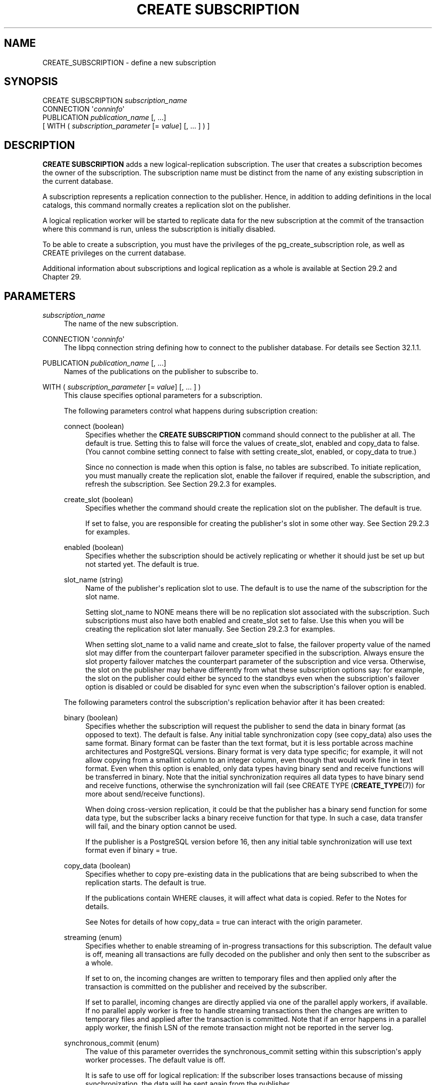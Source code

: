 '\" t
.\"     Title: CREATE SUBSCRIPTION
.\"    Author: The PostgreSQL Global Development Group
.\" Generator: DocBook XSL Stylesheets vsnapshot <http://docbook.sf.net/>
.\"      Date: 2024
.\"    Manual: PostgreSQL 17.1 Documentation
.\"    Source: PostgreSQL 17.1
.\"  Language: English
.\"
.TH "CREATE SUBSCRIPTION" "7" "2024" "PostgreSQL 17.1" "PostgreSQL 17.1 Documentation"
.\" -----------------------------------------------------------------
.\" * Define some portability stuff
.\" -----------------------------------------------------------------
.\" ~~~~~~~~~~~~~~~~~~~~~~~~~~~~~~~~~~~~~~~~~~~~~~~~~~~~~~~~~~~~~~~~~
.\" http://bugs.debian.org/507673
.\" http://lists.gnu.org/archive/html/groff/2009-02/msg00013.html
.\" ~~~~~~~~~~~~~~~~~~~~~~~~~~~~~~~~~~~~~~~~~~~~~~~~~~~~~~~~~~~~~~~~~
.ie \n(.g .ds Aq \(aq
.el       .ds Aq '
.\" -----------------------------------------------------------------
.\" * set default formatting
.\" -----------------------------------------------------------------
.\" disable hyphenation
.nh
.\" disable justification (adjust text to left margin only)
.ad l
.\" -----------------------------------------------------------------
.\" * MAIN CONTENT STARTS HERE *
.\" -----------------------------------------------------------------
.SH "NAME"
CREATE_SUBSCRIPTION \- define a new subscription
.SH "SYNOPSIS"
.sp
.nf
CREATE SUBSCRIPTION \fIsubscription_name\fR
    CONNECTION \*(Aq\fIconninfo\fR\*(Aq
    PUBLICATION \fIpublication_name\fR [, \&.\&.\&.]
    [ WITH ( \fIsubscription_parameter\fR [= \fIvalue\fR] [, \&.\&.\&. ] ) ]
.fi
.SH "DESCRIPTION"
.PP
\fBCREATE SUBSCRIPTION\fR
adds a new logical\-replication subscription\&. The user that creates a subscription becomes the owner of the subscription\&. The subscription name must be distinct from the name of any existing subscription in the current database\&.
.PP
A subscription represents a replication connection to the publisher\&. Hence, in addition to adding definitions in the local catalogs, this command normally creates a replication slot on the publisher\&.
.PP
A logical replication worker will be started to replicate data for the new subscription at the commit of the transaction where this command is run, unless the subscription is initially disabled\&.
.PP
To be able to create a subscription, you must have the privileges of the
pg_create_subscription
role, as well as
CREATE
privileges on the current database\&.
.PP
Additional information about subscriptions and logical replication as a whole is available at
Section\ \&29.2
and
Chapter\ \&29\&.
.SH "PARAMETERS"
.PP
\fIsubscription_name\fR
.RS 4
The name of the new subscription\&.
.RE
.PP
CONNECTION \*(Aq\fIconninfo\fR\*(Aq
.RS 4
The
libpq
connection string defining how to connect to the publisher database\&. For details see
Section\ \&32.1.1\&.
.RE
.PP
PUBLICATION \fIpublication_name\fR [, \&.\&.\&.]
.RS 4
Names of the publications on the publisher to subscribe to\&.
.RE
.PP
WITH ( \fIsubscription_parameter\fR [= \fIvalue\fR] [, \&.\&.\&. ] )
.RS 4
This clause specifies optional parameters for a subscription\&.
.sp
The following parameters control what happens during subscription creation:
.PP
connect (boolean)
.RS 4
Specifies whether the
\fBCREATE SUBSCRIPTION\fR
command should connect to the publisher at all\&. The default is
true\&. Setting this to
false
will force the values of
create_slot,
enabled
and
copy_data
to
false\&. (You cannot combine setting
connect
to
false
with setting
create_slot,
enabled, or
copy_data
to
true\&.)
.sp
Since no connection is made when this option is
false, no tables are subscribed\&. To initiate replication, you must manually create the replication slot, enable the failover if required, enable the subscription, and refresh the subscription\&. See
Section\ \&29.2.3
for examples\&.
.RE
.PP
create_slot (boolean)
.RS 4
Specifies whether the command should create the replication slot on the publisher\&. The default is
true\&.
.sp
If set to
false, you are responsible for creating the publisher\*(Aqs slot in some other way\&. See
Section\ \&29.2.3
for examples\&.
.RE
.PP
enabled (boolean)
.RS 4
Specifies whether the subscription should be actively replicating or whether it should just be set up but not started yet\&. The default is
true\&.
.RE
.PP
slot_name (string)
.RS 4
Name of the publisher\*(Aqs replication slot to use\&. The default is to use the name of the subscription for the slot name\&.
.sp
Setting
slot_name
to
NONE
means there will be no replication slot associated with the subscription\&. Such subscriptions must also have both
enabled
and
create_slot
set to
false\&. Use this when you will be creating the replication slot later manually\&. See
Section\ \&29.2.3
for examples\&.
.sp
When setting
slot_name
to a valid name and
create_slot
to false, the
failover
property value of the named slot may differ from the counterpart
failover
parameter specified in the subscription\&. Always ensure the slot property
failover
matches the counterpart parameter of the subscription and vice versa\&. Otherwise, the slot on the publisher may behave differently from what these subscription options say: for example, the slot on the publisher could either be synced to the standbys even when the subscription\*(Aqs
failover
option is disabled or could be disabled for sync even when the subscription\*(Aqs
failover
option is enabled\&.
.RE
.sp
The following parameters control the subscription\*(Aqs replication behavior after it has been created:
.PP
binary (boolean)
.RS 4
Specifies whether the subscription will request the publisher to send the data in binary format (as opposed to text)\&. The default is
false\&. Any initial table synchronization copy (see
copy_data) also uses the same format\&. Binary format can be faster than the text format, but it is less portable across machine architectures and
PostgreSQL
versions\&. Binary format is very data type specific; for example, it will not allow copying from a
smallint
column to an
integer
column, even though that would work fine in text format\&. Even when this option is enabled, only data types having binary send and receive functions will be transferred in binary\&. Note that the initial synchronization requires all data types to have binary send and receive functions, otherwise the synchronization will fail (see
CREATE TYPE (\fBCREATE_TYPE\fR(7))
for more about send/receive functions)\&.
.sp
When doing cross\-version replication, it could be that the publisher has a binary send function for some data type, but the subscriber lacks a binary receive function for that type\&. In such a case, data transfer will fail, and the
binary
option cannot be used\&.
.sp
If the publisher is a
PostgreSQL
version before 16, then any initial table synchronization will use text format even if
binary = true\&.
.RE
.PP
copy_data (boolean)
.RS 4
Specifies whether to copy pre\-existing data in the publications that are being subscribed to when the replication starts\&. The default is
true\&.
.sp
If the publications contain
WHERE
clauses, it will affect what data is copied\&. Refer to the
Notes
for details\&.
.sp
See
Notes
for details of how
copy_data = true
can interact with the
origin
parameter\&.
.RE
.PP
streaming (enum)
.RS 4
Specifies whether to enable streaming of in\-progress transactions for this subscription\&. The default value is
off, meaning all transactions are fully decoded on the publisher and only then sent to the subscriber as a whole\&.
.sp
If set to
on, the incoming changes are written to temporary files and then applied only after the transaction is committed on the publisher and received by the subscriber\&.
.sp
If set to
parallel, incoming changes are directly applied via one of the parallel apply workers, if available\&. If no parallel apply worker is free to handle streaming transactions then the changes are written to temporary files and applied after the transaction is committed\&. Note that if an error happens in a parallel apply worker, the finish LSN of the remote transaction might not be reported in the server log\&.
.RE
.PP
synchronous_commit (enum)
.RS 4
The value of this parameter overrides the
synchronous_commit
setting within this subscription\*(Aqs apply worker processes\&. The default value is
off\&.
.sp
It is safe to use
off
for logical replication: If the subscriber loses transactions because of missing synchronization, the data will be sent again from the publisher\&.
.sp
A different setting might be appropriate when doing synchronous logical replication\&. The logical replication workers report the positions of writes and flushes to the publisher, and when using synchronous replication, the publisher will wait for the actual flush\&. This means that setting
synchronous_commit
for the subscriber to
off
when the subscription is used for synchronous replication might increase the latency for
\fBCOMMIT\fR
on the publisher\&. In this scenario, it can be advantageous to set
synchronous_commit
to
local
or higher\&.
.RE
.PP
two_phase (boolean)
.RS 4
Specifies whether two\-phase commit is enabled for this subscription\&. The default is
false\&.
.sp
When two\-phase commit is enabled, prepared transactions are sent to the subscriber at the time of
\fBPREPARE TRANSACTION\fR, and are processed as two\-phase transactions on the subscriber too\&. Otherwise, prepared transactions are sent to the subscriber only when committed, and are then processed immediately by the subscriber\&.
.sp
The implementation of two\-phase commit requires that replication has successfully finished the initial table synchronization phase\&. So even when
two_phase
is enabled for a subscription, the internal two\-phase state remains temporarily
\(lqpending\(rq
until the initialization phase completes\&. See column
subtwophasestate
of
pg_subscription
to know the actual two\-phase state\&.
.RE
.PP
disable_on_error (boolean)
.RS 4
Specifies whether the subscription should be automatically disabled if any errors are detected by subscription workers during data replication from the publisher\&. The default is
false\&.
.RE
.PP
password_required (boolean)
.RS 4
If set to
true, connections to the publisher made as a result of this subscription must use password authentication and the password must be specified as a part of the connection string\&. This setting is ignored when the subscription is owned by a superuser\&. The default is
true\&. Only superusers can set this value to
false\&.
.RE
.PP
run_as_owner (boolean)
.RS 4
If true, all replication actions are performed as the subscription owner\&. If false, replication workers will perform actions on each table as the owner of that table\&. The latter configuration is generally much more secure; for details, see
Section\ \&29.10\&. The default is
false\&.
.RE
.PP
origin (string)
.RS 4
Specifies whether the subscription will request the publisher to only send changes that don\*(Aqt have an origin or send changes regardless of origin\&. Setting
origin
to
none
means that the subscription will request the publisher to only send changes that don\*(Aqt have an origin\&. Setting
origin
to
any
means that the publisher sends changes regardless of their origin\&. The default is
any\&.
.sp
See
Notes
for details of how
copy_data = true
can interact with the
origin
parameter\&.
.RE
.PP
failover (boolean)
.RS 4
Specifies whether the replication slots associated with the subscription are enabled to be synced to the standbys so that logical replication can be resumed from the new primary after failover\&. The default is
false\&.
.RE
.RE
.PP
When specifying a parameter of type
boolean, the
=
\fIvalue\fR
part can be omitted, which is equivalent to specifying
TRUE\&.
.SH "NOTES"
.PP
See
Section\ \&29.10
for details on how to configure access control between the subscription and the publication instance\&.
.PP
When creating a replication slot (the default behavior),
\fBCREATE SUBSCRIPTION\fR
cannot be executed inside a transaction block\&.
.PP
Creating a subscription that connects to the same database cluster (for example, to replicate between databases in the same cluster or to replicate within the same database) will only succeed if the replication slot is not created as part of the same command\&. Otherwise, the
\fBCREATE SUBSCRIPTION\fR
call will hang\&. To make this work, create the replication slot separately (using the function
\fBpg_create_logical_replication_slot\fR
with the plugin name
pgoutput) and create the subscription using the parameter
create_slot = false\&. See
Section\ \&29.2.3
for examples\&. This is an implementation restriction that might be lifted in a future release\&.
.PP
If any table in the publication has a
WHERE
clause, rows for which the
\fIexpression\fR
evaluates to false or null will not be published\&. If the subscription has several publications in which the same table has been published with different
WHERE
clauses, a row will be published if any of the expressions (referring to that publish operation) are satisfied\&. In the case of different
WHERE
clauses, if one of the publications has no
WHERE
clause (referring to that publish operation) or the publication is declared as
FOR ALL TABLES
or
FOR TABLES IN SCHEMA, rows are always published regardless of the definition of the other expressions\&. If the subscriber is a
PostgreSQL
version before 15, then any row filtering is ignored during the initial data synchronization phase\&. For this case, the user might want to consider deleting any initially copied data that would be incompatible with subsequent filtering\&. Because initial data synchronization does not take into account the publication
publish
parameter when copying existing table data, some rows may be copied that would not be replicated using DML\&. See
Section\ \&29.2.2
for examples\&.
.PP
Subscriptions having several publications in which the same table has been published with different column lists are not supported\&.
.PP
We allow non\-existent publications to be specified so that users can add those later\&. This means
pg_subscription
can have non\-existent publications\&.
.PP
When using a subscription parameter combination of
copy_data = true
and
origin = NONE, the initial sync table data is copied directly from the publisher, meaning that knowledge of the true origin of that data is not possible\&. If the publisher also has subscriptions then the copied table data might have originated from further upstream\&. This scenario is detected and a WARNING is logged to the user, but the warning is only an indication of a potential problem; it is the user\*(Aqs responsibility to make the necessary checks to ensure the copied data origins are really as wanted or not\&.
.PP
To find which tables might potentially include non\-local origins (due to other subscriptions created on the publisher) try this SQL query:
.sp
.if n \{\
.RS 4
.\}
.nf
# substitute <pub\-names> below with your publication name(s) to be queried
SELECT DISTINCT PT\&.schemaname, PT\&.tablename
FROM pg_publication_tables PT,
     pg_subscription_rel PS
     JOIN pg_class C ON (C\&.oid = PS\&.srrelid)
     JOIN pg_namespace N ON (N\&.oid = C\&.relnamespace)
WHERE N\&.nspname = PT\&.schemaname AND
      C\&.relname = PT\&.tablename AND
      PT\&.pubname IN (<pub\-names>);
.fi
.if n \{\
.RE
.\}
.SH "EXAMPLES"
.PP
Create a subscription to a remote server that replicates tables in the publications
mypublication
and
insert_only
and starts replicating immediately on commit:
.sp
.if n \{\
.RS 4
.\}
.nf
CREATE SUBSCRIPTION mysub
         CONNECTION \*(Aqhost=192\&.168\&.1\&.50 port=5432 user=foo dbname=foodb\*(Aq
        PUBLICATION mypublication, insert_only;
.fi
.if n \{\
.RE
.\}
.PP
Create a subscription to a remote server that replicates tables in the
insert_only
publication and does not start replicating until enabled at a later time\&.
.sp
.if n \{\
.RS 4
.\}
.nf
CREATE SUBSCRIPTION mysub
         CONNECTION \*(Aqhost=192\&.168\&.1\&.50 port=5432 user=foo dbname=foodb\*(Aq
        PUBLICATION insert_only
               WITH (enabled = false);
.fi
.if n \{\
.RE
.\}
.SH "COMPATIBILITY"
.PP
\fBCREATE SUBSCRIPTION\fR
is a
PostgreSQL
extension\&.
.SH "SEE ALSO"
ALTER SUBSCRIPTION (\fBALTER_SUBSCRIPTION\fR(7)), DROP SUBSCRIPTION (\fBDROP_SUBSCRIPTION\fR(7)), CREATE PUBLICATION (\fBCREATE_PUBLICATION\fR(7)), ALTER PUBLICATION (\fBALTER_PUBLICATION\fR(7))
